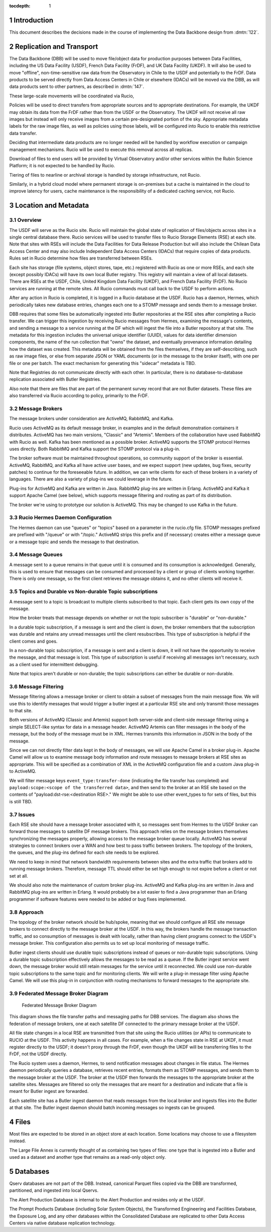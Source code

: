:tocdepth: 1

.. Please do not modify tocdepth; will be fixed when a new Sphinx theme is shipped.

.. sectnum::

.. TODO: Delete the note below before merging new content to the master branch.

Introduction
============

This document describes the decisions made in the course of implementing the Data Backbone design from :dmtn:`122`.

Replication and Transport
=========================

The Data Backbone (DBB) will be used to move file/object data for production purposes between Data Facilities, including the US Data Facility (USDF), French Data Facility (FrDF), and UK Data Facility (UKDF).
It will also be used to move "offline", non-time-sensitive raw data from the Observatory in Chile to the USDF and potentially to the FrDF.
Data products to be served directly from Data Access Centers in Chile or elsewhere (IDACs) will be moved via the DBB, as will data products sent to other partners, as described in :dmtn:`147`.

These large-scale movements will be coordinated via Rucio,

Policies will be used to direct transfers from appropriate sources and to appropriate destinations.
For example, the UKDF may obtain its data from the FrDF rather than from the USDF or the Observatory.
The UKDF will not receive all raw images but instead will only receive images from a certain pre-designated portion of the sky.
Appropriate metadata labels for the raw image files, as well as policies using those labels, will be configured into Rucio to enable this restrictive data transfer.

Deciding that intermediate data products are no longer needed will be handled by workflow execution or campaign management mechanisms.
Rucio will be used to execute this removal across all replicas.

Download of files to end users will be provided by Virtual Observatory and/or other services within the Rubin Science Platform; it is not expected to be handled by Rucio.

Tiering of files to nearline or archival storage is handled by storage infrastructure, not Rucio.

Similarly, in a hybrid cloud model where permanent storage is on-premises but a cache is maintained in the cloud to improve latency for users, cache maintenance is the responsibility of a dedicated caching service, not Rucio.


Location and Metadata
=====================

Overview
--------

The USDF will serve as the Rucio site. Rucio will maintain the global state of 
replication of files/objects across sites in a single central database there. Rucio services 
will be used to transfer files to Rucio Storage Elements (RSE) at each site.  Note that sites with RSEs will include the Data Facilities for Data Release Production but will also include the Chilean Data Access Center and may also include Independent Data Access Centers (IDACs) that require copies of data products.  Rules set in Rucio determine how files are transferred between RSEs.

Each site has storage (file systems, object stores, tape, etc.) registered with Rucio as one or more RSEs, and each site (except possibly IDACs) will have its own local Butler registry.  This registry will maintain a view of all local datasets.
There are RSEs at the USDF, Chile, United Kingdom Data Facility (UKDF), and French Data Facility (FrDF). No Rucio services are running at the remote sites. All Rucio commands must call back to the USDF to perform actions.

After any action in Rucio is completed, it is logged in a Rucio database at the USDF.  Rucio has a daemon, Hermes, which periodically takes new database entries, changes each one to a STOMP message and sends them to a message broker.

DBB requires that some files be automatically ingested into Butler repositories at the RSE sites after completing a Rucio transfer. We can trigger this ingestion by receiving 
Rucio messages from Hermes, examining the message's contents, and sending a message to a service running at the DF which will ingest the file into a Butler repository at that site.
The metadata for this ingestion includes the universal unique identifier (UUID), values for data identifier dimension components, the name of the run collection that "owns" the dataset, and eventually provenance information detailing how the dataset was created.
This metadata will be obtained from the files themselves, if they are self-describing, such as raw image files, or else from separate JSON or 
YAML documents (or in the message to the broker itself), with one per file or one per batch.  The exact mechanism for generating this "sidecar" metadata is TBD.


Note that Registries do not communicate directly with each other.
In particular, there is no database-to-database replication associated with Butler Registries.

Also note that there are files that are part of the permanent survey record that are not Butler datasets.
These files are also transferred via Rucio according to policy, primarily to the FrDF.

Message Brokers
---------------

The message brokers under consideration are ActiveMQ, RabbitMQ, and Kafka.

Rucio uses ActiveMQ as its default message broker, in examples and in the default demonstration containers it distributes. ActiveMQ has two main versions, "Classic" and "Artemis".
Members of the collaboration have used RabbitMQ with Rucio as well.  Kafka has been mentioned as a possible broker. ActiveMQ supports the STOMP protocol Hermes uses directly. 
Both RabbitMQ and Kafka support the STOMP protocol via a plug-in.

The broker software must be maintained throughout operations, so community support of the broker is essential. ActiveMQ, RabbitMQ, and Kafka all have active user bases, and we
expect support (new updates, bug fixes, security patches) to continue for the foreseeable future. In addition, we can write clients for each of these brokers in a variety of 
languages. There are also a variety of plug-ins we could leverage in the future.

Plug-ins for ActiveMQ and Kafka are written in Java. RabbitMQ plug-ins are written in Erlang.  ActiveMQ and Kafka it support Apache Camel (see below), which supports message 
filtering and routing as part of its distribution.

The broker we're using to prototype our solution is ActiveMQ.  This may be changed to use Kafka in the future.


Rucio Hermes Daemon Configuration
---------------------------------

The Hermes daemon can use "queues" or "topics" based on a parameter in the rucio.cfg file.  STOMP messages prefixed are prefixed with "/queue" or with "/topic." 
ActiveMQ strips this prefix and (if necessary) creates either a message queue or a message topic and sends the message to that destination.

Message Queues
-------------

A message sent to a queue remains in that queue until it is consumed and its consumption is acknowledged. Generally, this is used to ensure that messages 
can be consumed and processed by a client or group of clients working together. There is only one message, so the first client retrieves the message 
obtains it, and no other clients will receive it.

Topics and Durable vs Non-durable Topic subscriptions
-----------------------------------------------------

A message sent to a topic is broadcast to multiple clients subscribed to that topic. Each client gets its own copy of the message.  

How the broker treats that message depends on whether or not the topic subscriber is "durable" or "non-durable."  

In a durable topic subscription, if a message is sent and the client is down, the broker remembers that the subscription was 
durable and retains any unread messages until the client resubscribes. This type of subscription is helpful if the client comes and goes. 

In a non-durable topic subscription, if a message is sent and a client is down, it will not have the opportunity to receive the 
message, and that message is lost. This type of subscription is useful if receiving all messages isn't necessary, such as a client used for intermittent debugging. 

Note that topics aren't durable or non-durable; the topic subscriptions can either be durable or non-durable.

Message Filtering
-----------------

Message filtering allows a message broker or client to obtain a subset of messages from the main message flow. We will use this to identify messages that 
would trigger a butler ingest at a particular RSE site and only transmit those messages to that site. 

Both versions of ActiveMQ (Classic and Artemis) support both server-side and client-side message filtering using a simple SELECT-like syntax for data in a message 
header.  ActiveMQ Artemis can filter messages in the body of the message, but the body of the message must be in XML. Hermes transmits this information in JSON in the 
body of the message.

Since we can not directly filter data kept in the body of messages, we will use Apache Camel in a broker plug-in. Apache Camel will allow us to examine message body
information and route messages to message brokers at RSE sites as appropriate. This will be specified as a combination of XML in the ActiveMQ configuration file and a custom 
Java plug-in to ActiveMQ.

We will filter message keys ``event_type:transfer-done`` (indicating the file transfer has completed) and ``payload:scope:<scope of the transferred data>``, and then send to the 
broker at an RSE site based on the contents of "payload:dst-rse:<destination RSE>."  We might be able to use other event_types to for sets of files, but this is still TBD.

Issues
------

Each RSE site should have a message broker associated with it, so messages sent from Hermes to the USDF broker can forward those messages to satellite DF 
message brokers. This approach relies on the message brokers themselves synchronizing the messages properly, allowing access to the message broker queue locally. 
ActiveMQ has several strategies to connect brokers over a WAN and how best to pass traffic between brokers. The topology of the brokers, the queues,
and the plug-ins defined for each site needs to be explored.  

We need to keep in mind that network bandwidth requirements between sites and the extra traffic that brokers add to running message brokers. Therefore, 
message TTL should either be set high enough to not expire before a client or not set at all.

We should also note the maintenance of custom broker plug-ins.  ActiveMQ and Kafka plug-ins are written in Java and RabbitMQ plug-ins are written in 
Erlang. It would probably be a lot easier to find a Java programmer than an Erlang programmer if software features were needed to be added or bug fixes implemented.

Approach
--------

The topology of the broker network should be hub/spoke, meaning that we should configure all RSE site message brokers to connect directly to the 
message broker at the USDF.  In this way, the brokers handle the message transaction traffic, and so consumption of messages is dealt with locally,
rather than having client programs connect to the USDF's message broker. This configuration also permits us to set up local monitoring of message traffic.

Butler ingest clients should use durable topic subscriptions instead of queues or non-durable topic subscriptions. Using a durable topic subscription 
effectively allows the messages to be read as a queue. If the Butler ingest service went down, the message broker would still retain messages for the service 
until it reconnected. We could use non-durable topic subscriptions to the same topic and for monitoring clients.  We will write a plug-in message filter using 
Apache Camel. We will use this plug-in in conjunction with routing mechanisms to forward messages to the appropriate site.

Federated Message Broker Diagram
--------------------------------

.. figure:: /_static/FederatedBrokerDiagram.png
   :name: fig-federated-broker-diagram

   Federated Message Broker Diagram

This diagram shows the file transfer paths and messaging paths for DBB services. The diagram also shows the federation of message brokers, one at each 
satellite DF connected to the primary message broker at the USDF.  

All file state changes in a local RSE are transmitted from that site using the Rucio utilities (or APIs) to communicate to RUCIO at the USDF. This
activity happens in all cases. For example, when a file changes state in RSE at UKDF, it must register directly to the USDF; it doesn't proxy through the 
FrDF, even though the UKDF will be transferring files to the FrDF, not the USDF directly.

The Rucio system uses a daemon, Hermes, to send notification messages about changes in file status. The Hermes daemon periodically queries a database,
retrieves recent entries, formats them as STOMP messages, and sends them to the message broker at the USDF. The broker at the USDF then forwards the 
messages to the appropriate broker at the satellite sites. Messages are filtered so only the messages that are meant for a destination and indicate that a 
file is meant for Butler ingest are forwarded. 

Each satellite site has a Butler ingest daemon that reads messages from the local broker and ingests files into the Butler at that site. The Butler ingest 
daemon should batch incoming messages so ingests can be grouped.



Files
=====

Most files are expected to be stored in an object store at each location.
Some locations may choose to use a filesystem instead.

The Large File Annex is currently thought of as containing two types of files: one type that is ingested into a Butler and used as a dataset and another type that remains as a read-only object only.


Databases
=========

Qserv databases are not part of the DBB.
Instead, canonical Parquet files copied via the DBB are transformed, partitioned, and ingested into local Qservs.

The Alert Production Database is internal to the Alert Production and resides only at the USDF.

The Prompt Products Database (including Solar System Objects), the Transformed Engineering and Facilities Database, the Exposure Log, and any other databases within the Consolidated Database are replicated to other Data Access Centers via native database replication technology.

